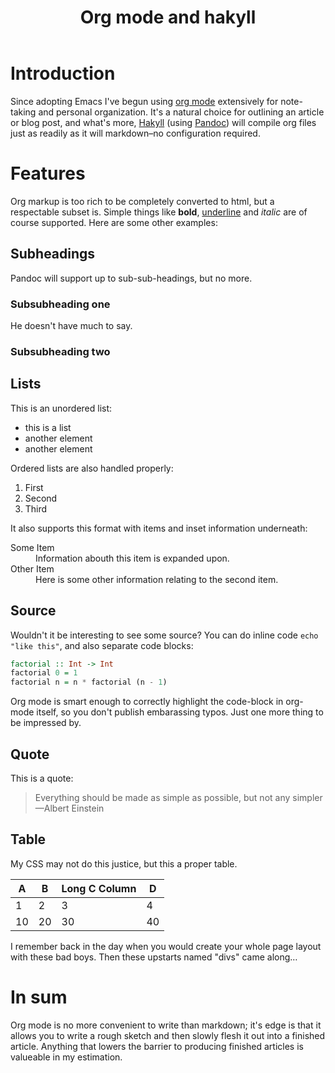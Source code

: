 #+TITLE: Org mode and hakyll
#+PUBLISHED: 2018-05-01
#+TEASER: Writing hakyll posts with org mode works well and allows a great emacs-based workflow.
#+TAGS: :hakyll:org:emacs:

* Introduction
Since adopting Emacs I've begun using [[https://orgmode.org/][org mode]] extensively for note-taking and personal organization. It's a natural choice for outlining an article or blog post, and what's more, [[https://jaspervdj.be/hakyll/][Hakyll]] (using [[https://jaspervdj.be/hakyll/][Pandoc]]) will compile org files just as readily as it will markdown--no configuration required.
* Features
Org markup is too rich to be completely converted to html, but a respectable subset is. Simple things like *bold*, _underline_ and /italic/ are of course supported. Here are some other examples:
** Subheadings
Pandoc will support up to sub-sub-headings, but no more.
*** Subsubheading one
He doesn't have much to say.
*** Subsubheading two
** Lists
This is an unordered list:
- this is a list
- another element
- another element

Ordered lists are also handled properly:
1. First
2. Second
3. Third

It also supports this format with items and inset information underneath:
- Some Item :: Information abouth this item is expanded upon.
- Other Item :: Here is some other information relating to the second item.
** Source
Wouldn't it be interesting to see some source? You can do inline code =echo "like this"=, and also separate code blocks:
#+BEGIN_SRC haskell
factorial :: Int -> Int
factorial 0 = 1
factorial n = n * factorial (n - 1)
#+END_SRC
Org mode is smart enough to correctly highlight the code-block in org-mode itself, so you don't publish embarassing typos. Just one more thing to be impressed by.
** Quote
This is a quote:
#+BEGIN_QUOTE
Everything should be made as simple as possible,
but not any simpler ---Albert Einstein
#+END_QUOTE
** Table

My CSS may not do this justice, but this a proper table.
|  A |  B | Long C Column |  D |
|----+----+---------------+----|
|  1 |  2 |             3 |  4 |
| 10 | 20 |            30 | 40 |

I remember back in the day when you would create your whole page layout with these bad boys. Then these upstarts named "divs" came along...

* In sum
Org mode is no more convenient to write than markdown; it's edge is that it allows you to write a rough sketch and then slowly flesh it out into a finished article. Anything that lowers the barrier to producing finished articles is valueable in my estimation.
